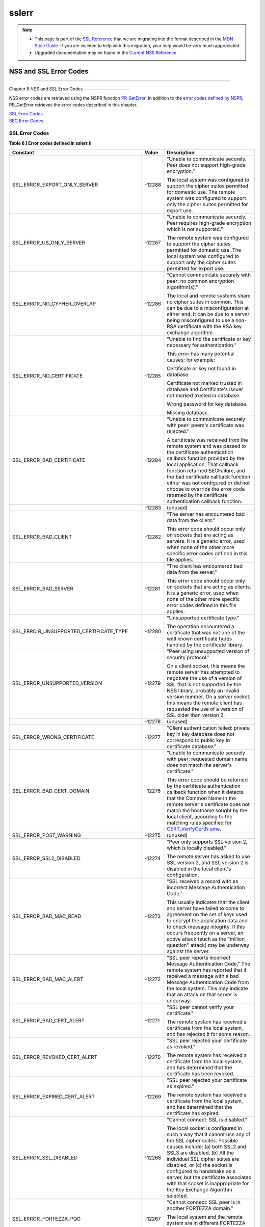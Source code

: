.. _Mozilla_Projects_NSS_SSL_functions_sslerr:

======
sslerr
======
.. note::

   -  This page is part of the `SSL Reference </en-US/docs/NSS/SSL_functions/OLD_SSL_Reference>`__
      that we are migrating into the format described in the `MDN Style
      Guide </en-US/docs/Project:MDC_style_guide>`__. If you are inclined to help with this
      migration, your help would be very much appreciated.

   -  Upgraded documentation may be found in the `Current NSS Reference </NSS_reference>`__

.. _NSS_and_SSL_Error_Codes:

NSS and SSL Error Codes
=======================

--------------

.. _Chapter_8_NSS_and_SSL_Error_Codes:

Chapter 8
NSS and SSL Error Codes
-----------------------

NSS error codes are retrieved using the NSPR function
`PR_GetError <../../../../../nspr/reference/html/prerr.html#PR_GetError>`__. In addition to the
`error codes defined by
NSPR <https://dxr.mozilla.org/mozilla-central/source/nsprpub/pr/include/prerr.h>`__, PR_GetError
retrieves the error codes described in this chapter.

| `SSL Error Codes <#1040263>`__
| `SEC Error Codes <#1039257>`__

.. _SSL_Error_Codes:

SSL Error Codes
---------------

**Table 8.1 Error codes defined in sslerr.h**

+--------------------------------+--------------------------------+--------------------------------+
| **Constant**                   | **Value**                      | **Description**                |
+--------------------------------+--------------------------------+--------------------------------+
| SSL_ERROR_EXPORT_ONLY_SERVER   | -12288                         | "Unable to communicate         |
|                                |                                | securely. Peer does not        |
|                                |                                | support high-grade             |
|                                |                                | encryption."                   |
|                                |                                |                                |
|                                |                                | The local system was           |
|                                |                                | configured to support the      |
|                                |                                | cipher suites permitted for    |
|                                |                                | domestic use. The remote       |
|                                |                                | system was configured to       |
|                                |                                | support only the cipher suites |
|                                |                                | permitted for export use.      |
+--------------------------------+--------------------------------+--------------------------------+
| SSL_ERROR_US_ONLY_SERVER       | -12287                         | "Unable to communicate         |
|                                |                                | securely. Peer requires        |
|                                |                                | high-grade encryption which is |
|                                |                                | not supported."                |
|                                |                                |                                |
|                                |                                | The remote system was          |
|                                |                                | configured to support the      |
|                                |                                | cipher suites permitted for    |
|                                |                                | domestic use. The local system |
|                                |                                | was configured to support only |
|                                |                                | the cipher suites permitted    |
|                                |                                | for export use.                |
+--------------------------------+--------------------------------+--------------------------------+
| SSL_ERROR_NO_CYPHER_OVERLAP    | -12286                         | "Cannot communicate securely   |
|                                |                                | with peer: no common           |
|                                |                                | encryption algorithm(s)."      |
|                                |                                |                                |
|                                |                                | The local and remote systems   |
|                                |                                | share no cipher suites in      |
|                                |                                | common. This can be due to a   |
|                                |                                | misconfiguration at either     |
|                                |                                | end. It can be due to a server |
|                                |                                | being misconfigured to use a   |
|                                |                                | non-RSA certificate with the   |
|                                |                                | RSA key exchange algorithm.    |
+--------------------------------+--------------------------------+--------------------------------+
| SSL_ERROR_NO_CERTIFICATE       | -12285                         | "Unable to find the            |
|                                |                                | certificate or key necessary   |
|                                |                                | for authentication."           |
|                                |                                |                                |
|                                |                                | This error has many potential  |
|                                |                                | causes; for example:           |
|                                |                                |                                |
|                                |                                | Certificate or key not found   |
|                                |                                | in database.                   |
|                                |                                |                                |
|                                |                                | Certificate not marked trusted |
|                                |                                | in database and Certificate's  |
|                                |                                | issuer not marked trusted in   |
|                                |                                | database.                      |
|                                |                                |                                |
|                                |                                | Wrong password for key         |
|                                |                                | database.                      |
|                                |                                |                                |
|                                |                                | Missing database.              |
+--------------------------------+--------------------------------+--------------------------------+
| SSL_ERROR_BAD_CERTIFICATE      | -12284                         | "Unable to communicate         |
|                                |                                | securely with peer: peers's    |
|                                |                                | certificate was rejected."     |
|                                |                                |                                |
|                                |                                | A certificate was received     |
|                                |                                | from the remote system and was |
|                                |                                | passed to the certificate      |
|                                |                                | authentication callback        |
|                                |                                | function provided by the local |
|                                |                                | application. That callback     |
|                                |                                | function returned SECFailure,  |
|                                |                                | and the bad certificate        |
|                                |                                | callback function either was   |
|                                |                                | not configured or did not      |
|                                |                                | choose to override the error   |
|                                |                                | code returned by the           |
|                                |                                | certificate authentication     |
|                                |                                | callback function.             |
+--------------------------------+--------------------------------+--------------------------------+
|                                | -12283                         | (unused)                       |
+--------------------------------+--------------------------------+--------------------------------+
| SSL_ERROR_BAD_CLIENT           | -12282                         | "The server has encountered    |
|                                |                                | bad data from the client."     |
|                                |                                |                                |
|                                |                                | This error code should occur   |
|                                |                                | only on sockets that are       |
|                                |                                | acting as servers. It is a     |
|                                |                                | generic error, used when none  |
|                                |                                | of the other more specific     |
|                                |                                | error codes defined in this    |
|                                |                                | file applies.                  |
+--------------------------------+--------------------------------+--------------------------------+
| SSL_ERROR_BAD_SERVER           | -12281                         | "The client has encountered    |
|                                |                                | bad data from the server."     |
|                                |                                |                                |
|                                |                                | This error code should occur   |
|                                |                                | only on sockets that are       |
|                                |                                | acting as clients. It is a     |
|                                |                                | generic error, used when none  |
|                                |                                | of the other more specific     |
|                                |                                | error codes defined in this    |
|                                |                                | file applies.                  |
+--------------------------------+--------------------------------+--------------------------------+
| SSL_ERRO                       | -12280                         | "Unsupported certificate       |
| R_UNSUPPORTED_CERTIFICATE_TYPE |                                | type."                         |
|                                |                                |                                |
|                                |                                | The operation encountered a    |
|                                |                                | certificate that was not one   |
|                                |                                | of the well known certificate  |
|                                |                                | types handled by the           |
|                                |                                | certificate library.           |
+--------------------------------+--------------------------------+--------------------------------+
| SSL_ERROR_UNSUPPORTED_VERSION  | -12279                         | "Peer using unsupported        |
|                                |                                | version of security protocol." |
|                                |                                |                                |
|                                |                                | On a client socket, this means |
|                                |                                | the remote server has          |
|                                |                                | attempted to negotiate the use |
|                                |                                | of a version of SSL that is    |
|                                |                                | not supported by the NSS       |
|                                |                                | library, probably an invalid   |
|                                |                                | version number. On a server    |
|                                |                                | socket, this means the remote  |
|                                |                                | client has requested the use   |
|                                |                                | of a version of SSL older than |
|                                |                                | version 2.                     |
+--------------------------------+--------------------------------+--------------------------------+
|                                | -12278                         | (unused)                       |
+--------------------------------+--------------------------------+--------------------------------+
| SSL_ERROR_WRONG_CERTIFICATE    | -12277                         | "Client authentication failed: |
|                                |                                | private key in key database    |
|                                |                                | does not correspond to public  |
|                                |                                | key in certificate database."  |
+--------------------------------+--------------------------------+--------------------------------+
| SSL_ERROR_BAD_CERT_DOMAIN      | -12276                         | "Unable to communicate         |
|                                |                                | securely with peer: requested  |
|                                |                                | domain name does not match the |
|                                |                                | server's certificate."         |
|                                |                                |                                |
|                                |                                | This error code should be      |
|                                |                                | returned by the certificate    |
|                                |                                | authentication callback        |
|                                |                                | function when it detects that  |
|                                |                                | the Common Name in the remote  |
|                                |                                | server's certificate does not  |
|                                |                                | match the hostname sought by   |
|                                |                                | the local client, according to |
|                                |                                | the matching rules specified   |
|                                |                                | for                            |
|                                |                                | `CERT_VerifyCertN              |
|                                |                                | ame <sslcrt.html#1050342>`__.  |
+--------------------------------+--------------------------------+--------------------------------+
| SSL_ERROR_POST_WARNING         | -12275                         | (unused)                       |
+--------------------------------+--------------------------------+--------------------------------+
| SSL_ERROR_SSL2_DISABLED        | -12274                         | "Peer only supports SSL        |
|                                |                                | version 2, which is locally    |
|                                |                                | disabled."                     |
|                                |                                |                                |
|                                |                                | The remote server has asked to |
|                                |                                | use SSL version 2, and SSL     |
|                                |                                | version 2 is disabled in the   |
|                                |                                | local client's configuration.  |
+--------------------------------+--------------------------------+--------------------------------+
| SSL_ERROR_BAD_MAC_READ         | -12273                         | "SSL received a record with an |
|                                |                                | incorrect Message              |
|                                |                                | Authentication Code."          |
|                                |                                |                                |
|                                |                                | This usually indicates that    |
|                                |                                | the client and server have     |
|                                |                                | failed to come to agreement on |
|                                |                                | the set of keys used to        |
|                                |                                | encrypt the application data   |
|                                |                                | and to check message           |
|                                |                                | integrity. If this occurs      |
|                                |                                | frequently on a server, an     |
|                                |                                | active attack (such as the     |
|                                |                                | "million question" attack) may |
|                                |                                | be underway against the        |
|                                |                                | server.                        |
+--------------------------------+--------------------------------+--------------------------------+
| SSL_ERROR_BAD_MAC_ALERT        | -12272                         | "SSL peer reports incorrect    |
|                                |                                | Message Authentication Code."  |
|                                |                                | The remote system has reported |
|                                |                                | that it received a message     |
|                                |                                | with a bad Message             |
|                                |                                | Authentication Code from the   |
|                                |                                | local system. This may         |
|                                |                                | indicate that an attack on     |
|                                |                                | that server is underway.       |
+--------------------------------+--------------------------------+--------------------------------+
| SSL_ERROR_BAD_CERT_ALERT       | -12271                         | "SSL peer cannot verify your   |
|                                |                                | certificate."                  |
|                                |                                |                                |
|                                |                                | The remote system has received |
|                                |                                | a certificate from the local   |
|                                |                                | system, and has rejected it    |
|                                |                                | for some reason.               |
+--------------------------------+--------------------------------+--------------------------------+
| SSL_ERROR_REVOKED_CERT_ALERT   | -12270                         | "SSL peer rejected your        |
|                                |                                | certificate as revoked."       |
|                                |                                |                                |
|                                |                                | The remote system has received |
|                                |                                | a certificate from the local   |
|                                |                                | system, and has determined     |
|                                |                                | that the certificate has been  |
|                                |                                | revoked.                       |
+--------------------------------+--------------------------------+--------------------------------+
| SSL_ERROR_EXPIRED_CERT_ALERT   | -12269                         | "SSL peer rejected your        |
|                                |                                | certificate as expired."       |
|                                |                                |                                |
|                                |                                | The remote system has received |
|                                |                                | a certificate from the local   |
|                                |                                | system, and has determined     |
|                                |                                | that the certificate has       |
|                                |                                | expired.                       |
+--------------------------------+--------------------------------+--------------------------------+
| SSL_ERROR_SSL_DISABLED         | -12268                         | "Cannot connect: SSL is        |
|                                |                                | disabled."                     |
|                                |                                |                                |
|                                |                                | The local socket is configured |
|                                |                                | in such a way that it cannot   |
|                                |                                | use any of the SSL cipher      |
|                                |                                | suites. Possible causes        |
|                                |                                | include: (a) both SSL2 and     |
|                                |                                | SSL3 are disabled, (b) All the |
|                                |                                | individual SSL cipher suites   |
|                                |                                | are disabled, or (c) the       |
|                                |                                | socket is configured to        |
|                                |                                | handshake as a server, but the |
|                                |                                | certificate associated with    |
|                                |                                | that socket is inappropriate   |
|                                |                                | for the Key Exchange Algorithm |
|                                |                                | selected.                      |
+--------------------------------+--------------------------------+--------------------------------+
| SSL_ERROR_FORTEZZA_PQG         | -12267                         | "Cannot connect: SSL peer is   |
|                                |                                | in another FORTEZZA domain."   |
|                                |                                |                                |
|                                |                                | The local system and the       |
|                                |                                | remote system are in different |
|                                |                                | FORTEZZA domains. They must be |
|                                |                                | in the same domain to          |
|                                |                                | communicate.                   |
+--------------------------------+--------------------------------+--------------------------------+
| SSL_ERROR_UNKNOWN_CIPHER_SUITE | -12266                         | "An unknown SSL cipher suite   |
|                                |                                | has been requested."           |
|                                |                                |                                |
|                                |                                | The application has attempted  |
|                                |                                | to configure SSL to use an     |
|                                |                                | unknown cipher suite.          |
+--------------------------------+--------------------------------+--------------------------------+
| SSL_ERROR_NO_CIPHERS_SUPPORTED | -12265                         | "No cipher suites are present  |
|                                |                                | and enabled in this program."  |
|                                |                                |                                |
|                                |                                | Possible causes: (a) all       |
|                                |                                | cipher suites have been        |
|                                |                                | configured to be disabled, (b) |
|                                |                                | the only cipher suites that    |
|                                |                                | are configured to be enabled   |
|                                |                                | are those that are disallowed  |
|                                |                                | by cipher export policy, (c)   |
|                                |                                | the socket is configured to    |
|                                |                                | handshake as a server, but the |
|                                |                                | certificate associated with    |
|                                |                                | that socket is inappropriate   |
|                                |                                | for the Key Exchange Algorithm |
|                                |                                | selected.                      |
+--------------------------------+--------------------------------+--------------------------------+
| SSL_ERROR_BAD_BLOCK_PADDING    | -12264                         | "SSL received a record with    |
|                                |                                | bad block padding."            |
|                                |                                |                                |
|                                |                                | SSL was using a Block cipher,  |
|                                |                                | and the last block in an SSL   |
|                                |                                | record had incorrect padding   |
|                                |                                | information in it. This        |
|                                |                                | usually indicates that the     |
|                                |                                | client and server have failed  |
|                                |                                | to come to agreement on the    |
|                                |                                | set of keys used to encrypt    |
|                                |                                | the application data and to    |
|                                |                                | check message integrity. If    |
|                                |                                | this occurs frequently on a    |
|                                |                                | server, an active attack (such |
|                                |                                | as the "million question"      |
|                                |                                | attack) may be underway        |
|                                |                                | against the server.            |
+--------------------------------+--------------------------------+--------------------------------+
| SSL_ERROR_RX_RECORD_TOO_LONG   | -12263                         | "SSL received a record that    |
|                                |                                | exceeded the maximum           |
|                                |                                | permissible length."           |
|                                |                                |                                |
|                                |                                | This generally indicates that  |
|                                |                                | the remote peer system has a   |
|                                |                                | flawed implementation of SSL,  |
|                                |                                | and is violating the SSL       |
|                                |                                | specification.                 |
+--------------------------------+--------------------------------+--------------------------------+
| SSL_ERROR_TX_RECORD_TOO_LONG   | -12262                         | "SSL attempted to send a       |
|                                |                                | record that exceeded the       |
|                                |                                | maximum permissible length."   |
|                                |                                |                                |
|                                |                                | This error should never occur. |
|                                |                                | If it does, it indicates a     |
|                                |                                | flaw in the NSS SSL library.   |
+--------------------------------+--------------------------------+--------------------------------+
| SSL_ERROR_CLOSE_NOTIFY_ALERT   | -12230                         | "SSL peer has closed this      |
|                                |                                | connection."                   |
|                                |                                |                                |
|                                |                                | The local socket received an   |
|                                |                                | SSL3 alert record from the     |
|                                |                                | remote peer, reporting that    |
|                                |                                | the remote peer has chosen to  |
|                                |                                | end the connection. The        |
|                                |                                | receipt of this alert is an    |
|                                |                                | error only if it occurs while  |
|                                |                                | a handshake is in progress.    |
+--------------------------------+--------------------------------+--------------------------------+
| SSL_ERR                        | -12210                         | "SSL Server attempted to use   |
| OR_PUB_KEY_SIZE_LIMIT_EXCEEDED |                                | domestic-grade public key with |
|                                |                                | export cipher suite."          |
|                                |                                |                                |
|                                |                                | On a client socket, this error |
|                                |                                | reports that the remote server |
|                                |                                | has failed to perform an "SSL  |
|                                |                                | Step down" for an export       |
|                                |                                | cipher. It has sent a          |
|                                |                                | certificate bearing a          |
|                                |                                | domestic-grade public key, but |
|                                |                                | has not sent a                 |
|                                |                                | ServerKeyExchange message      |
|                                |                                | containing an export-grade     |
|                                |                                | public key for the key         |
|                                |                                | exchange algorithm. Such a     |
|                                |                                | connection cannot be permitted |
|                                |                                | without violating U.S. export  |
|                                |                                | policies. On a server socket,  |
|                                |                                | this indicates a failure of    |
|                                |                                | the local library.             |
+--------------------------------+--------------------------------+--------------------------------+
| S                              | -12206                         | "Server has no key for the     |
| SL_ERROR_NO_SERVER_KEY_FOR_ALG |                                | attempted key exchange         |
|                                |                                | algorithm."                    |
|                                |                                |                                |
|                                |                                | An SSL client has requested an |
|                                |                                | SSL cipher suite that uses a   |
|                                |                                | Key Exchange Algorithm for     |
|                                |                                | which the local server has no  |
|                                |                                | appropriate public key. This   |
|                                |                                | indicates a configuration      |
|                                |                                | error on the local server.     |
+--------------------------------+--------------------------------+--------------------------------+
| SSL                            | -12205                         | "PKCS #11 token was inserted   |
| _ERROR_TOKEN_INSERTION_REMOVAL |                                | or removed while operation was |
|                                |                                | in progress."                  |
|                                |                                |                                |
|                                |                                | A cryptographic operation      |
|                                |                                | required to complete the       |
|                                |                                | handshake failed because the   |
|                                |                                | token that was performing it   |
|                                |                                | was removed while the          |
|                                |                                | handshake was underway.        |
|                                |                                | Another token may also have    |
|                                |                                | been inserted into the same    |
|                                |                                | slot.                          |
+--------------------------------+--------------------------------+--------------------------------+
| SSL_ERROR_TOKEN_SLOT_NOT_FOUND | -12204                         | "No PKCS#11 token could be     |
|                                |                                | found to do a required         |
|                                |                                | operation."                    |
|                                |                                |                                |
|                                |                                | A cryptographic operation      |
|                                |                                | required a PKCS#11 token with  |
|                                |                                | specific abilities, and no     |
|                                |                                | token could be found in any    |
|                                |                                | slot, including the "soft      |
|                                |                                | token" in the internal virtual |
|                                |                                | slot, that could do the job.   |
|                                |                                | May indicate a server          |
|                                |                                | configuration error, such as   |
|                                |                                | having a certificate that is   |
|                                |                                | inappropriate for the Key      |
|                                |                                | Exchange Algorithm selected.   |
+--------------------------------+--------------------------------+--------------------------------+
| SS                             | -12203                         | "Cannot communicate securely   |
| L_ERROR_NO_COMPRESSION_OVERLAP |                                | with peer: no common           |
|                                |                                | compression algorithm(s)."     |
+--------------------------------+--------------------------------+--------------------------------+
| SSL                            | -12202                         | "Cannot initiate another SSL   |
| _ERROR_HANDSHAKE_NOT_COMPLETED |                                | handshake until current        |
|                                |                                | handshake is complete."        |
+--------------------------------+--------------------------------+--------------------------------+
| SSL_                           | -12201                         | "Received incorrect handshakes |
| ERROR_BAD_HANDSHAKE_HASH_VALUE |                                | hash values from peer."        |
+--------------------------------+--------------------------------+--------------------------------+
| SSL_ERROR_CERT_KEA_MISMATCH    | -12200                         | "The certificate provided      |
|                                |                                | cannot be used with the        |
|                                |                                | selected key exchange          |
|                                |                                | algorithm."                    |
+--------------------------------+--------------------------------+--------------------------------+
| SSL_                           | -12199                         | "No certificate authority is   |
| ERROR_NO_TRUSTED_SSL_CLIENT_CA |                                | trusted for SSL client         |
|                                |                                | authentication."               |
+--------------------------------+--------------------------------+--------------------------------+
| SSL_ERROR_SESSION_NOT_FOUND    | -12198                         | "Client's SSL session ID not   |
|                                |                                | found in server's session      |
|                                |                                | cache."                        |
+--------------------------------+--------------------------------+--------------------------------+
| SSL_ERR                        | -12185                         | "SSL server cache not          |
| OR_SERVER_CACHE_NOT_CONFIGURED |                                | configured and not disabled    |
|                                |                                | for this socket."              |
+--------------------------------+--------------------------------+--------------------------------+
| SSL_E                          | -12176                         | "Renegotiation is not allowed  |
| RROR_RENEGOTIATION_NOT_ALLOWED |                                | on this SSL socket."           |
+--------------------------------+--------------------------------+--------------------------------+
| **Received a malformed (too    |                                |                                |
| long or short or invalid       |                                |                                |
| content) SSL handshake: **     |                                |                                |
|                                |                                |                                |
| All the error codes in the     |                                |                                |
| following block indicate that  |                                |                                |
| the local socket received an   |                                |                                |
| improperly formatted SSL3      |                                |                                |
| handshake message from the     |                                |                                |
| remote peer. This probably     |                                |                                |
| indicates a flaw in the remote |                                |                                |
| peer's implementation.         |                                |                                |
+--------------------------------+--------------------------------+--------------------------------+
| SSL_ER                         | -12261                         | "SSL received a malformed      |
| ROR_RX_MALFORMED_HELLO_REQUEST |                                | Hello Request handshake        |
|                                |                                | message."                      |
+--------------------------------+--------------------------------+--------------------------------+
| SSL_E                          | -12260                         | "SSL received a malformed      |
| RROR_RX_MALFORMED_CLIENT_HELLO |                                | Client Hello handshake         |
|                                |                                | message."                      |
+--------------------------------+--------------------------------+--------------------------------+
| SSL_E                          | -12259                         | "SSL received a malformed      |
| RROR_RX_MALFORMED_SERVER_HELLO |                                | Server Hello handshake         |
|                                |                                | message."                      |
+--------------------------------+--------------------------------+--------------------------------+
| SSL_                           | -12258                         | "SSL received a malformed      |
| ERROR_RX_MALFORMED_CERTIFICATE |                                | Certificate handshake          |
|                                |                                | message."                      |
+--------------------------------+--------------------------------+--------------------------------+
| SSL_ERROR                      | -12257                         | "SSL received a malformed      |
| _RX_MALFORMED_SERVER_KEY_EXCH  |                                | Server Key Exchange handshake  |
|                                |                                | message."                      |
+--------------------------------+--------------------------------+--------------------------------+
| SSL_E                          | -12256                         | "SSL received a malformed      |
| RROR_RX_MALFORMED_CERT_REQUEST |                                | Certificate Request handshake  |
|                                |                                | message."                      |
+--------------------------------+--------------------------------+--------------------------------+
| SSL                            | -12255                         | "SSL received a malformed      |
| _ERROR_RX_MALFORMED_HELLO_DONE |                                | Server Hello Done handshake    |
|                                |                                | message."                      |
+--------------------------------+--------------------------------+--------------------------------+
| SSL_                           | -12254                         | "SSL received a malformed      |
| ERROR_RX_MALFORMED_CERT_VERIFY |                                | Certificate Verify handshake   |
|                                |                                | message."                      |
+--------------------------------+--------------------------------+--------------------------------+
| SSL_ERROR                      | -12253                         | "SSL received a malformed      |
| _RX_MALFORMED_CLIENT_KEY_EXCH  |                                | Client Key Exchange handshake  |
|                                |                                | message."                      |
+--------------------------------+--------------------------------+--------------------------------+
| S                              | -12252                         | "SSL received a malformed      |
| SL_ERROR_RX_MALFORMED_FINISHED |                                | Finished handshake message."   |
+--------------------------------+--------------------------------+--------------------------------+
| SSL_ERROR_R                    | -12178                         | "SSL received a malformed New  |
| X_MALFORMED_NEW_SESSION_TICKET |                                | Session Ticket handshake       |
|                                |                                | message."                      |
+--------------------------------+--------------------------------+--------------------------------+
| **Received a malformed (too    |                                |                                |
| long or short) SSL record:**   |                                |                                |
|                                |                                |                                |
| All the error codes in the     |                                |                                |
| following block indicate that  |                                |                                |
| the local socket received an   |                                |                                |
| improperly formatted SSL3      |                                |                                |
| record from the remote peer.   |                                |                                |
| This probably indicates a flaw |                                |                                |
| in the remote peer's           |                                |                                |
| implementation.                |                                |                                |
+--------------------------------+--------------------------------+--------------------------------+
| SSL_ER                         | -12251                         | "SSL received a malformed      |
| ROR_RX_MALFORMED_CHANGE_CIPHER |                                | Change Cipher Spec record."    |
+--------------------------------+--------------------------------+--------------------------------+
| SSL_ERROR_RX_MALFORMED_ALERT   | -12250                         | "SSL received a malformed      |
|                                |                                | Alert record."                 |
+--------------------------------+--------------------------------+--------------------------------+
| SS                             | -12249                         | "SSL received a malformed      |
| L_ERROR_RX_MALFORMED_HANDSHAKE |                                | Handshake record."             |
+--------------------------------+--------------------------------+--------------------------------+
| SSL_ERROR_                     | -12248                         | "SSL received a malformed      |
| RX_MALFORMED_APPLICATION_DATA  |                                | Application Data record."      |
+--------------------------------+--------------------------------+--------------------------------+
| **Received an SSL handshake    |                                |                                |
| that was inappropriate for the |                                |                                |
| current state:**               |                                |                                |
|                                |                                |                                |
| All the error codes in the     |                                |                                |
| following block indicate that  |                                |                                |
| the local socket received an   |                                |                                |
| SSL3 handshake message from    |                                |                                |
| the remote peer at a time when |                                |                                |
| it was inappropriate for the   |                                |                                |
| peer to have sent this         |                                |                                |
| message. For example, a server |                                |                                |
| received a message from        |                                |                                |
| another server. This probably  |                                |                                |
| indicates a flaw in the remote |                                |                                |
| peer's implementation.         |                                |                                |
+--------------------------------+--------------------------------+--------------------------------+
| SSL_ERR                        | -12247                         | "SSL received an unexpected    |
| OR_RX_UNEXPECTED_HELLO_REQUEST |                                | Hello Request handshake        |
|                                |                                | message."                      |
+--------------------------------+--------------------------------+--------------------------------+
| SSL_ER                         | -12246                         | "SSL received an unexpected    |
| ROR_RX_UNEXPECTED_CLIENT_HELLO |                                | Client Hello handshake         |
|                                |                                | message."                      |
+--------------------------------+--------------------------------+--------------------------------+
| SSL_ER                         | -12245                         | "SSL received an unexpected    |
| ROR_RX_UNEXPECTED_SERVER_HELLO |                                | Server Hello handshake         |
|                                |                                | message."                      |
+--------------------------------+--------------------------------+--------------------------------+
| SSL_E                          | -12244                         | "SSL received an unexpected    |
| RROR_RX_UNEXPECTED_CERTIFICATE |                                | Certificate handshake          |
|                                |                                | message."                      |
+--------------------------------+--------------------------------+--------------------------------+
| SSL_ERROR_                     | -12243                         | "SSL received an unexpected    |
| RX_UNEXPECTED_SERVER_KEY_EXCH  |                                | Server Key Exchange handshake  |
|                                |                                | message."                      |
+--------------------------------+--------------------------------+--------------------------------+
| SSL_ER                         | -12242                         | "SSL received an unexpected    |
| ROR_RX_UNEXPECTED_CERT_REQUEST |                                | Certificate Request handshake  |
|                                |                                | message."                      |
+--------------------------------+--------------------------------+--------------------------------+
| SSL_                           | -12241                         | "SSL received an unexpected    |
| ERROR_RX_UNEXPECTED_HELLO_DONE |                                | Server Hello Done handshake    |
|                                |                                | message."                      |
+--------------------------------+--------------------------------+--------------------------------+
| SSL_E                          | -12240                         | "SSL received an unexpected    |
| RROR_RX_UNEXPECTED_CERT_VERIFY |                                | Certificate Verify handshake   |
|                                |                                | message."                      |
+--------------------------------+--------------------------------+--------------------------------+
| SSL_ERROR_                     | -12239                         | "SSL received an unexpected    |
| RX_UNEXPECTED_CLIENT_KEY_EXCH  |                                | Client Key Exchange handshake  |
|                                |                                | message."                      |
+--------------------------------+--------------------------------+--------------------------------+
| SS                             | -12238                         | "SSL received an unexpected    |
| L_ERROR_RX_UNEXPECTED_FINISHED |                                | Finished handshake message."   |
+--------------------------------+--------------------------------+--------------------------------+
| SSL_ERROR_RX                   | -12179                         | "SSL received an unexpected    |
| _UNEXPECTED_NEW_SESSION_TICKET |                                | New Session Ticket handshake   |
|                                |                                | message."                      |
+--------------------------------+--------------------------------+--------------------------------+
| **Received an SSL record that  |                                |                                |
| was inappropriate for the      |                                |                                |
| current state:**               |                                |                                |
|                                |                                |                                |
| All the error codes in the     |                                |                                |
| following block indicate that  |                                |                                |
| the local socket received an   |                                |                                |
| SSL3 record from the remote    |                                |                                |
| peer at a time when it was     |                                |                                |
| inappropriate for the peer to  |                                |                                |
| have sent this message. This   |                                |                                |
| probably indicates a flaw in   |                                |                                |
| the remote peer's              |                                |                                |
| implementation.                |                                |                                |
+--------------------------------+--------------------------------+--------------------------------+
| SSL_ERR                        | -12237                         | "SSL received an unexpected    |
| OR_RX_UNEXPECTED_CHANGE_CIPHER |                                | Change Cipher Spec record."    |
+--------------------------------+--------------------------------+--------------------------------+
| SSL_ERROR_RX_UNEXPECTED_ALERT  | -12236                         | "SSL received an unexpected    |
|                                |                                | Alert record."                 |
+--------------------------------+--------------------------------+--------------------------------+
| SSL                            | -12235                         | "SSL received an unexpected    |
| _ERROR_RX_UNEXPECTED_HANDSHAKE |                                | Handshake record."             |
+--------------------------------+--------------------------------+--------------------------------+
| SSL_ERROR_                     | -12234                         | "SSL received an unexpected    |
| RX_UNEXPECTED_APPLICATION_DATA |                                | Application Data record."      |
+--------------------------------+--------------------------------+--------------------------------+
| **Received record/message with |                                |                                |
| unknown discriminant:**        |                                |                                |
|                                |                                |                                |
| All the error codes in the     |                                |                                |
| following block indicate that  |                                |                                |
| the local socket received an   |                                |                                |
| SSL3 record or handshake       |                                |                                |
| message from the remote peer   |                                |                                |
| that it was unable to          |                                |                                |
| interpret because the byte     |                                |                                |
| that identifies the type of    |                                |                                |
| record or message contained an |                                |                                |
| unrecognized value. This       |                                |                                |
| probably indicates a flaw in   |                                |                                |
| the remote peer's              |                                |                                |
| implementation.                |                                |                                |
+--------------------------------+--------------------------------+--------------------------------+
| SS                             | -12233                         | "SSL received a record with an |
| L_ERROR_RX_UNKNOWN_RECORD_TYPE |                                | unknown content type."         |
+--------------------------------+--------------------------------+--------------------------------+
| SSL_ERROR_RX_UNKNOWN_HANDSHAKE | -12232                         | "SSL received a handshake      |
|                                |                                | message with an unknown        |
|                                |                                | message type."                 |
+--------------------------------+--------------------------------+--------------------------------+
| SSL_ERROR_RX_UNKNOWN_ALERT     | -12231                         | "SSL received an alert record  |
|                                |                                | with an unknown alert          |
|                                |                                | description."                  |
+--------------------------------+--------------------------------+--------------------------------+
| **Received an alert report:**  |                                |                                |
|                                |                                |                                |
| | All the error codes in the   |                                |                                |
|   following block indicate     |                                |                                |
|   that the local socket        |                                |                                |
|   received an SSL3 or TLS      |                                |                                |
|   alert record from the remote |                                |                                |
|   peer, reporting some issue   |                                |                                |
|   that it had with an SSL      |                                |                                |
|   record or handshake message  |                                |                                |
|   it received. (Some \_Alert   |                                |                                |
|   codes are listed in other    |                                |                                |
|   blocks.)                     |                                |                                |
| |                              |                                |                                |
+--------------------------------+--------------------------------+--------------------------------+
| SSL_ER                         | -12229                         | "SSL peer was not expecting a  |
| ROR_HANDSHAKE_UNEXPECTED_ALERT |                                | handshake message it           |
|                                |                                | received."                     |
+--------------------------------+--------------------------------+--------------------------------+
| SSL_ERR                        | -12228                         | "SSL peer was unable to        |
| OR_DECOMPRESSION_FAILURE_ALERT |                                | successfully decompress an SSL |
|                                |                                | record it received."           |
+--------------------------------+--------------------------------+--------------------------------+
| SSL                            | -12227                         | "SSL peer was unable to        |
| _ERROR_HANDSHAKE_FAILURE_ALERT |                                | negotiate an acceptable set of |
|                                |                                | security parameters."          |
+--------------------------------+--------------------------------+--------------------------------+
| SSL                            | -12226                         | "SSL peer rejected a handshake |
| _ERROR_ILLEGAL_PARAMETER_ALERT |                                | message for unacceptable       |
|                                |                                | content."                      |
+--------------------------------+--------------------------------+--------------------------------+
| SS                             | -12225                         | "SSL peer does not support     |
| L_ERROR_UNSUPPORTED_CERT_ALERT |                                | certificates of the type it    |
|                                |                                | received."                     |
+--------------------------------+--------------------------------+--------------------------------+
| SSL_E                          | -12224                         | "SSL peer had some unspecified |
| RROR_CERTIFICATE_UNKNOWN_ALERT |                                | issue with the certificate it  |
|                                |                                | received."                     |
+--------------------------------+--------------------------------+--------------------------------+
| SSL                            | -12197                         | "Peer was unable to decrypt an |
| _ERROR_DECRYPTION_FAILED_ALERT |                                | SSL record it received."       |
+--------------------------------+--------------------------------+--------------------------------+
| S                              | -12196                         | "Peer received an SSL record   |
| SL_ERROR_RECORD_OVERFLOW_ALERT |                                | that was longer than is        |
|                                |                                | permitted."                    |
+--------------------------------+--------------------------------+--------------------------------+
| SSL_ERROR_UNKNOWN_CA_ALERT     | -12195                         | "Peer does not recognize and   |
|                                |                                | trust the CA that issued your  |
|                                |                                | certificate."                  |
+--------------------------------+--------------------------------+--------------------------------+
| SSL_ERROR_ACCESS_DENIED_ALERT  | -12194                         | "Peer received a valid         |
|                                |                                | certificate, but access was    |
|                                |                                | denied."                       |
+--------------------------------+--------------------------------+--------------------------------+
| SSL_ERROR_DECODE_ERROR_ALERT   | -12193                         | "Peer could not decode an SSL  |
|                                |                                | handshake message."            |
+--------------------------------+--------------------------------+--------------------------------+
| SSL_ERROR_DECRYPT_ERROR_ALERT  | -12192                         | "Peer reports failure of       |
|                                |                                | signature verification or key  |
|                                |                                | exchange."                     |
+--------------------------------+--------------------------------+--------------------------------+
| SSL_                           | -12191                         | "Peer reports negotiation not  |
| ERROR_EXPORT_RESTRICTION_ALERT |                                | in compliance with export      |
|                                |                                | regulations."                  |
+--------------------------------+--------------------------------+--------------------------------+
| SS                             | -12190                         | "Peer reports incompatible or  |
| L_ERROR_PROTOCOL_VERSION_ALERT |                                | unsupported protocol version." |
+--------------------------------+--------------------------------+--------------------------------+
| SSL_ERR                        | -12189                         | "Server requires ciphers more  |
| OR_INSUFFICIENT_SECURITY_ALERT |                                | secure than those supported by |
|                                |                                | client."                       |
+--------------------------------+--------------------------------+--------------------------------+
| SSL_ERROR_INTERNAL_ERROR_ALERT | -12188                         | "Peer reports it experienced   |
|                                |                                | an internal error."            |
+--------------------------------+--------------------------------+--------------------------------+
| SSL_ERROR_USER_CANCELED_ALERT  | -12187                         | "Peer user canceled            |
|                                |                                | handshake."                    |
+--------------------------------+--------------------------------+--------------------------------+
| SS                             | -12186                         | "Peer does not permit          |
| L_ERROR_NO_RENEGOTIATION_ALERT |                                | renegotiation of SSL security  |
|                                |                                | parameters."                   |
+--------------------------------+--------------------------------+--------------------------------+
| SSL_ERR                        | -12184                         | "SSL peer does not support     |
| OR_UNSUPPORTED_EXTENSION_ALERT |                                | requested TLS hello            |
|                                |                                | extension."                    |
+--------------------------------+--------------------------------+--------------------------------+
| SSL_ERROR_                     | -12183                         | "SSL peer could not obtain     |
| CERTIFICATE_UNOBTAINABLE_ALERT |                                | your certificate from the      |
|                                |                                | supplied URL."                 |
+--------------------------------+--------------------------------+--------------------------------+
| SSL                            | -12182                         | "SSL peer has no certificate   |
| _ERROR_UNRECOGNIZED_NAME_ALERT |                                | for the requested DNS name."   |
+--------------------------------+--------------------------------+--------------------------------+
| SSL_ERROR_                     | -12181                         | "SSL peer was unable to get an |
| BAD_CERT_STATUS_RESPONSE_ALERT |                                | OCSP response for its          |
|                                |                                | certificate."                  |
+--------------------------------+--------------------------------+--------------------------------+
| SSL_E                          | -12180                         | "SSL peer reported bad         |
| RROR_BAD_CERT_HASH_VALUE_ALERT |                                | certificate hash value."       |
+--------------------------------+--------------------------------+--------------------------------+
| **Unspecified errors that      |                                |                                |
| occurred while attempting some |                                |                                |
| operation:**                   |                                |                                |
|                                |                                |                                |
| All the error codes in the     |                                |                                |
| following block describe the   |                                |                                |
| operation that was being       |                                |                                |
| attempted at the time of the   |                                |                                |
| unspecified failure. These     |                                |                                |
| failures may be caused by the  |                                |                                |
| system running out of memory,  |                                |                                |
| or errors returned by PKCS#11  |                                |                                |
| routines that did not provide  |                                |                                |
| meaningful error codes of      |                                |                                |
| their own. These should rarely |                                |                                |
| be seen. (Certain of these     |                                |                                |
| error codes have more specific |                                |                                |
| meanings, as described.)       |                                |                                |
+--------------------------------+--------------------------------+--------------------------------+
| SSL                            | -12223                         | "SSL experienced a failure of  |
| _ERROR_GENERATE_RANDOM_FAILURE |                                | its random number generator."  |
+--------------------------------+--------------------------------+--------------------------------+
| SSL_ERROR_SIGN_HASHES_FAILURE  | -12222                         | "Unable to digitally sign data |
|                                |                                | required to verify your        |
|                                |                                | certificate."                  |
+--------------------------------+--------------------------------+--------------------------------+
| SSL_ER                         | -12221                         | "SSL was unable to extract the |
| ROR_EXTRACT_PUBLIC_KEY_FAILURE |                                | public key from the peer's     |
|                                |                                | certificate."                  |
+--------------------------------+--------------------------------+--------------------------------+
| SSL_ERR                        | -12220                         | "Unspecified failure while     |
| OR_SERVER_KEY_EXCHANGE_FAILURE |                                | processing SSL Server Key      |
|                                |                                | Exchange handshake."           |
+--------------------------------+--------------------------------+--------------------------------+
| SSL_ERR                        | -12219                         | "Unspecified failure while     |
| OR_CLIENT_KEY_EXCHANGE_FAILURE |                                | processing SSL Client Key      |
|                                |                                | Exchange handshake."           |
+--------------------------------+--------------------------------+--------------------------------+
| SSL_ERROR_ENCRYPTION_FAILURE   | -12218                         | "Bulk data encryption          |
|                                |                                | algorithm failed in selected   |
|                                |                                | cipher suite."                 |
+--------------------------------+--------------------------------+--------------------------------+
| SSL_ERROR_DECRYPTION_FAILURE   | -12217                         | "Bulk data decryption          |
|                                |                                | algorithm failed in selected   |
|                                |                                | cipher suite."                 |
+--------------------------------+--------------------------------+--------------------------------+
| SSL_ERROR_SOCKET_WRITE_FAILURE | -12216                         | "Attempt to write encrypted    |
|                                |                                | data to underlying socket      |
|                                |                                | failed."                       |
|                                |                                |                                |
|                                |                                | After the data to be sent was  |
|                                |                                | encrypted, the attempt to send |
|                                |                                | it out the socket failed.      |
|                                |                                | Likely causes include that the |
|                                |                                | peer has closed the            |
|                                |                                | connection.                    |
+--------------------------------+--------------------------------+--------------------------------+
| SSL_ERROR_MD5_DIGEST_FAILURE   | -12215                         | "MD5 digest function failed."  |
+--------------------------------+--------------------------------+--------------------------------+
| SSL_ERROR_SHA_DIGEST_FAILURE   | -12214                         | "SHA-1 digest function         |
|                                |                                | failed."                       |
+--------------------------------+--------------------------------+--------------------------------+
| SSL                            | -12213                         | "Message Authentication Code   |
| _ERROR_MAC_COMPUTATION_FAILURE |                                | computation failed."           |
+--------------------------------+--------------------------------+--------------------------------+
| SSL                            | -12212                         | "Failure to create Symmetric   |
| _ERROR_SYM_KEY_CONTEXT_FAILURE |                                | Key context."                  |
+--------------------------------+--------------------------------+--------------------------------+
| SS                             | -12211                         | "Failure to unwrap the         |
| L_ERROR_SYM_KEY_UNWRAP_FAILURE |                                | Symmetric key in Client Key    |
|                                |                                | Exchange message."             |
+--------------------------------+--------------------------------+--------------------------------+
| SSL_ERROR_IV_PARAM_FAILURE     | -12209                         | "PKCS11 code failed to         |
|                                |                                | translate an IV into a param." |
+--------------------------------+--------------------------------+--------------------------------+
| SSL_E                          | -12208                         | "Failed to initialize the      |
| RROR_INIT_CIPHER_SUITE_FAILURE |                                | selected cipher suite."        |
+--------------------------------+--------------------------------+--------------------------------+
| SSL                            | -12207                         | "Failed to generate session    |
| _ERROR_SESSION_KEY_GEN_FAILURE |                                | keys for SSL session."         |
|                                |                                |                                |
|                                |                                | On a client socket, indicates  |
|                                |                                | a failure of the PKCS11 key    |
|                                |                                | generation function. On a      |
|                                |                                | server socket, indicates a     |
|                                |                                | failure of one of the          |
|                                |                                | following: (a) to unwrap the   |
|                                |                                | pre-master secret from the     |
|                                |                                | ClientKeyExchange message, (b) |
|                                |                                | to derive the master secret    |
|                                |                                | from the premaster secret, (c) |
|                                |                                | to derive the MAC secrets,     |
|                                |                                | cryptographic keys, and        |
|                                |                                | initialization vectors from    |
|                                |                                | the master secret. If          |
|                                |                                | encountered repeatedly on a    |
|                                |                                | server socket, this can        |
|                                |                                | indicate that the server is    |
|                                |                                | actively under a "million      |
|                                |                                | question" attack.              |
+--------------------------------+--------------------------------+--------------------------------+
| S                              | -12177                         | "SSL received a compressed     |
| SL_ERROR_DECOMPRESSION_FAILURE |                                | record that could not be       |
|                                |                                | decompressed."                 |
+--------------------------------+--------------------------------+--------------------------------+

.. _SEC_Error_Codes:

SEC Error Codes
---------------

**Table 8.2 Security error codes defined in secerr.h**

+--------------------------------+--------------------------------+--------------------------------+
| **Constant**                   | **Value**                      | **Description**                |
+--------------------------------+--------------------------------+--------------------------------+
| SEC_ERROR_IO                   | -8192                          | An I/O error occurred during   |
|                                |                                | authentication; or             |
|                                |                                | an error occurred during       |
|                                |                                | crypto operation (other than   |
|                                |                                | signature verification).       |
+--------------------------------+--------------------------------+--------------------------------+
| SEC_ERROR_LIBRARY_FAILURE      | -8191                          | Security library failure.      |
+--------------------------------+--------------------------------+--------------------------------+
| SEC_ERROR_BAD_DATA             | -8190                          | Security library: received bad |
|                                |                                | data.                          |
+--------------------------------+--------------------------------+--------------------------------+
| SEC_ERROR_OUTPUT_LEN           | -8189                          | Security library: output       |
|                                |                                | length error.                  |
+--------------------------------+--------------------------------+--------------------------------+
| SEC_ERROR_INPUT_LEN            | -8188                          | Security library: input length |
|                                |                                | error.                         |
+--------------------------------+--------------------------------+--------------------------------+
| SEC_ERROR_INVALID_ARGS         | -8187                          | Security library: invalid      |
|                                |                                | arguments.                     |
+--------------------------------+--------------------------------+--------------------------------+
| SEC_ERROR_INVALID_ALGORITHM    | -8186                          | Security library: invalid      |
|                                |                                | algorithm.                     |
+--------------------------------+--------------------------------+--------------------------------+
| SEC_ERROR_INVALID_AVA          | -8185                          | Security library: invalid AVA. |
+--------------------------------+--------------------------------+--------------------------------+
| SEC_ERROR_INVALID_TIME         | -8184                          | Security library: invalid      |
|                                |                                | time.                          |
+--------------------------------+--------------------------------+--------------------------------+
| SEC_ERROR_BAD_DER              | -8183                          | Security library: improperly   |
|                                |                                | formatted DER-encoded message. |
+--------------------------------+--------------------------------+--------------------------------+
| SEC_ERROR_BAD_SIGNATURE        | -8182                          | Peer's certificate has an      |
|                                |                                | invalid signature.             |
+--------------------------------+--------------------------------+--------------------------------+
| SEC_ERROR_EXPIRED_CERTIFICATE  | -8181                          | Peer's certificate has         |
|                                |                                | expired.                       |
+--------------------------------+--------------------------------+--------------------------------+
| SEC_ERROR_REVOKED_CERTIFICATE  | -8180                          | Peer's certificate has been    |
|                                |                                | revoked.                       |
+--------------------------------+--------------------------------+--------------------------------+
| SEC_ERROR_UNKNOWN_ISSUER       | -8179                          | Peer's certificate issuer is   |
|                                |                                | not recognized.                |
+--------------------------------+--------------------------------+--------------------------------+
| SEC_ERROR_BAD_KEY              | -8178                          | Peer's public key is invalid   |
+--------------------------------+--------------------------------+--------------------------------+
| SEC_ERROR_BAD_PASSWORD         | -8177                          | The password entered is        |
|                                |                                | incorrect.                     |
+--------------------------------+--------------------------------+--------------------------------+
| SEC_ERROR_RETRY_PASSWORD       | -8176                          | New password entered           |
|                                |                                | incorrectly.                   |
+--------------------------------+--------------------------------+--------------------------------+
| SEC_ERROR_NO_NODELOCK          | -8175                          | Security library: no nodelock. |
+--------------------------------+--------------------------------+--------------------------------+
| SEC_ERROR_BAD_DATABASE         | -8174                          | Security library: bad          |
|                                |                                | database.                      |
+--------------------------------+--------------------------------+--------------------------------+
| SEC_ERROR_NO_MEMORY            | -8173                          | Security library: memory       |
|                                |                                | allocation failure.            |
+--------------------------------+--------------------------------+--------------------------------+
| SEC_ERROR_UNTRUSTED_ISSUER     | -8172                          | Peer's certificate issuer has  |
|                                |                                | been marked as not trusted by  |
|                                |                                | the user.                      |
+--------------------------------+--------------------------------+--------------------------------+
| SEC_ERROR_UNTRUSTED_CERT       | -8171                          | Peer's certificate has been    |
|                                |                                | marked as not trusted by the   |
|                                |                                | user.                          |
+--------------------------------+--------------------------------+--------------------------------+
| SEC_ERROR_DUPLICATE_CERT       | -8170                          | Certificate already exists in  |
|                                |                                | your database.                 |
+--------------------------------+--------------------------------+--------------------------------+
| SEC_ERROR_DUPLICATE_CERT_NAME  | -8169                          | Downloaded certificate's name  |
|                                |                                | duplicates one already in your |
|                                |                                | database.                      |
+--------------------------------+--------------------------------+--------------------------------+
| SEC_ERROR_ADDING_CERT          | -8168                          | Error adding certificate to    |
|                                |                                | database.                      |
+--------------------------------+--------------------------------+--------------------------------+
| SEC_ERROR_FILING_KEY           | -8167                          | Error refiling the key for     |
|                                |                                | this certificate.              |
+--------------------------------+--------------------------------+--------------------------------+
| SEC_ERROR_NO_KEY               | -8166                          | The private key for this       |
|                                |                                | certificate cannot be found in |
|                                |                                | key database.                  |
+--------------------------------+--------------------------------+--------------------------------+
| SEC_ERROR_CERT_VALID           | -8165                          | This certificate is valid.     |
+--------------------------------+--------------------------------+--------------------------------+
| SEC_ERROR_CERT_NOT_VALID       | -8164                          | This certificate is not valid. |
+--------------------------------+--------------------------------+--------------------------------+
| SEC_ERROR_CERT_NO_RESPONSE     | -8163                          | Certificate library: no        |
|                                |                                | response.                      |
+--------------------------------+--------------------------------+--------------------------------+
| SEC_ER                         | -8162                          | The certificate issuer's       |
| ROR_EXPIRED_ISSUER_CERTIFICATE |                                | certificate has expired.       |
+--------------------------------+--------------------------------+--------------------------------+
| SEC_ERROR_CRL_EXPIRED          | -8161                          | The CRL for the certificate's  |
|                                |                                | issuer has expired.            |
+--------------------------------+--------------------------------+--------------------------------+
| SEC_ERROR_CRL_BAD_SIGNATURE    | -8160                          | The CRL for the certificate's  |
|                                |                                | issuer has an invalid          |
|                                |                                | signature.                     |
+--------------------------------+--------------------------------+--------------------------------+
| SEC_ERROR_CRL_INVALID          | -8159                          | New CRL has an invalid format. |
+--------------------------------+--------------------------------+--------------------------------+
| SEC                            | -8158                          | Certificate extension value is |
| _ERROR_EXTENSION_VALUE_INVALID |                                | invalid.                       |
+--------------------------------+--------------------------------+--------------------------------+
| SEC_ERROR_EXTENSION_NOT_FOUND  | -8157                          | Certificate extension not      |
|                                |                                | found.                         |
+--------------------------------+--------------------------------+--------------------------------+
| SEC_ERROR_CA_CERT_INVALID      | -8156                          | Issuer certificate is invalid. |
+--------------------------------+--------------------------------+--------------------------------+
| SEC_ERR                        | -8155                          | Certificate path length        |
| OR_PATH_LEN_CONSTRAINT_INVALID |                                | constraint is invalid.         |
+--------------------------------+--------------------------------+--------------------------------+
| SEC_ERROR_CERT_USAGES_INVALID  | -8154                          | Certificate usages field is    |
|                                |                                | invalid.                       |
+--------------------------------+--------------------------------+--------------------------------+
| SEC_INTERNAL_ONLY              | -8153                          | Internal-only module.          |
+--------------------------------+--------------------------------+--------------------------------+
| SEC_ERROR_INVALID_KEY          | -8152                          | The key does not support the   |
|                                |                                | requested operation.           |
+--------------------------------+--------------------------------+--------------------------------+
| SEC_ER                         | -8151                          | Certificate contains unknown   |
| ROR_UNKNOWN_CRITICAL_EXTENSION |                                | critical extension.            |
+--------------------------------+--------------------------------+--------------------------------+
| SEC_ERROR_OLD_CRL              | -8150                          | New CRL is not later than the  |
|                                |                                | current one.                   |
+--------------------------------+--------------------------------+--------------------------------+
| SEC_ERROR_NO_EMAIL_CERT        | -8149                          | Not encrypted or signed: you   |
|                                |                                | do not yet have an email       |
|                                |                                | certificate.                   |
+--------------------------------+--------------------------------+--------------------------------+
| SEC_                           | -8148                          | Not encrypted: you do not have |
| ERROR_NO_RECIPIENT_CERTS_QUERY |                                | certificates for each of the   |
|                                |                                | recipients.                    |
+--------------------------------+--------------------------------+--------------------------------+
| SEC_ERROR_NOT_A_RECIPIENT      | -8147                          | Cannot decrypt: you are not a  |
|                                |                                | recipient, or matching         |
|                                |                                | certificate and private key    |
|                                |                                | not found.                     |
+--------------------------------+--------------------------------+--------------------------------+
| S                              | -8146                          | Cannot decrypt: key encryption |
| EC_ERROR_PKCS7_KEYALG_MISMATCH |                                | algorithm does not match your  |
|                                |                                | certificate.                   |
+--------------------------------+--------------------------------+--------------------------------+
| SEC_ERROR_PKCS7_BAD_SIGNATURE  | -8145                          | Signature verification failed: |
|                                |                                | no signer found, too many      |
|                                |                                | signers found, \\              |
|                                |                                | or improper or corrupted data. |
+--------------------------------+--------------------------------+--------------------------------+
| SEC_ERROR_UNSUPPORTED_KEYALG   | -8144                          | Unsupported or unknown key     |
|                                |                                | algorithm.                     |
+--------------------------------+--------------------------------+--------------------------------+
| S                              | -8143                          | Cannot decrypt: encrypted      |
| EC_ERROR_DECRYPTION_DISALLOWED |                                | using a disallowed algorithm   |
|                                |                                | or key size.                   |
+--------------------------------+--------------------------------+--------------------------------+
| XP_SEC_FORTEZZA_BAD_CARD       | -8142                          | FORTEZZA card has not been     |
|                                |                                | properly initialized.          |
+--------------------------------+--------------------------------+--------------------------------+
| XP_SEC_FORTEZZA_NO_CARD        | -8141                          | No FORTEZZA cards found.       |
+--------------------------------+--------------------------------+--------------------------------+
| XP_SEC_FORTEZZA_NONE_SELECTED  | -8140                          | No FORTEZZA card selected.     |
+--------------------------------+--------------------------------+--------------------------------+
| XP_SEC_FORTEZZA_MORE_INFO      | -8139                          | Please select a personality to |
|                                |                                | get more info on.              |
+--------------------------------+--------------------------------+--------------------------------+
| XP                             | -8138                          | Personality not found          |
| _SEC_FORTEZZA_PERSON_NOT_FOUND |                                |                                |
+--------------------------------+--------------------------------+--------------------------------+
| XP_SEC_FORTEZZA_NO_MORE_INFO   | -8137                          | No more information on that    |
|                                |                                | personality.                   |
+--------------------------------+--------------------------------+--------------------------------+
| XP_SEC_FORTEZZA_BAD_PIN        | -8136                          | Invalid PIN.                   |
+--------------------------------+--------------------------------+--------------------------------+
| XP_SEC_FORTEZZA_PERSON_ERROR   | -8135                          | Couldn't initialize FORTEZZA   |
|                                |                                | personalities.                 |
+--------------------------------+--------------------------------+--------------------------------+
| SEC_ERROR_NO_KRL               | -8134                          | No KRL for this site's         |
|                                |                                | certificate has been found.    |
+--------------------------------+--------------------------------+--------------------------------+
| SEC_ERROR_KRL_EXPIRED          | -8133                          | The KRL for this site's        |
|                                |                                | certificate has expired.       |
+--------------------------------+--------------------------------+--------------------------------+
| SEC_ERROR_KRL_BAD_SIGNATURE    | -8132                          | The KRL for this site's        |
|                                |                                | certificate has an invalid     |
|                                |                                | signature.                     |
+--------------------------------+--------------------------------+--------------------------------+
| SEC_ERROR_REVOKED_KEY          | -8131                          | The key for this site's        |
|                                |                                | certificate has been revoked.  |
+--------------------------------+--------------------------------+--------------------------------+
| SEC_ERROR_KRL_INVALID          | -8130                          | New KRL has an invalid format. |
+--------------------------------+--------------------------------+--------------------------------+
| SEC_ERROR_NEED_RANDOM          | -8129                          | Security library: need random  |
|                                |                                | data.                          |
+--------------------------------+--------------------------------+--------------------------------+
| SEC_ERROR_NO_MODULE            | -8128                          | Security library: no security  |
|                                |                                | module can perform the         |
|                                |                                | requested operation.           |
+--------------------------------+--------------------------------+--------------------------------+
| SEC_ERROR_NO_TOKEN             | -8127                          | The security card or token     |
|                                |                                | does not exist, needs to be    |
|                                |                                | initialized, or has been       |
|                                |                                | removed.                       |
+--------------------------------+--------------------------------+--------------------------------+
| SEC_ERROR_READ_ONLY            | -8126                          | Security library: read-only    |
|                                |                                | database.                      |
+--------------------------------+--------------------------------+--------------------------------+
| SEC_ERROR_NO_SLOT_SELECTED     | -8125                          | No slot or token was selected. |
+--------------------------------+--------------------------------+--------------------------------+
| SEC                            | -8124                          | A certificate with the same    |
| _ERROR_CERT_NICKNAME_COLLISION |                                | nickname already exists.       |
+--------------------------------+--------------------------------+--------------------------------+
| SE                             | -8123                          | A key with the same nickname   |
| C_ERROR_KEY_NICKNAME_COLLISION |                                | already exists.                |
+--------------------------------+--------------------------------+--------------------------------+
| SEC_ERROR_SAFE_NOT_CREATED     | -8122                          | Error while creating safe      |
|                                |                                | object.                        |
+--------------------------------+--------------------------------+--------------------------------+
| SEC_ERROR_BAGGAGE_NOT_CREATED  | -8121                          | Error while creating baggage   |
|                                |                                | object.                        |
+--------------------------------+--------------------------------+--------------------------------+
| XP_JAVA_REMOVE_PRINCIPAL_ERROR | -8120                          | Couldn't remove the principal. |
+--------------------------------+--------------------------------+--------------------------------+
| XP_JAVA_DELETE_PRIVILEGE_ERROR | -8119                          | Couldn't delete the privilege  |
+--------------------------------+--------------------------------+--------------------------------+
| XP_JAVA_CERT_NOT_EXISTS_ERROR  | -8118                          | This principal doesn't have a  |
|                                |                                | certificate.                   |
+--------------------------------+--------------------------------+--------------------------------+
| SEC_ERROR_BAD_EXPORT_ALGORITHM | -8117                          | Required algorithm is not      |
|                                |                                | allowed.                       |
+--------------------------------+--------------------------------+--------------------------------+
| SE                             | -8116                          | Error attempting to export     |
| C_ERROR_EXPORTING_CERTIFICATES |                                | certificates.                  |
+--------------------------------+--------------------------------+--------------------------------+
| SE                             | -8115                          | Error attempting to import     |
| C_ERROR_IMPORTING_CERTIFICATES |                                | certificates.                  |
+--------------------------------+--------------------------------+--------------------------------+
| SEC_ERROR_PKCS12_DECODING_PFX  | -8114                          | Unable to import. Decoding     |
|                                |                                | error. File not valid.         |
+--------------------------------+--------------------------------+--------------------------------+
| SEC_ERROR_PKCS12_INVALID_MAC   | -8113                          | Unable to import. Invalid MAC. |
|                                |                                | Incorrect password or corrupt  |
|                                |                                | file.                          |
+--------------------------------+--------------------------------+--------------------------------+
| SEC_ERROR_PK                   | -8112                          | Unable to import. MAC          |
| CS12_UNSUPPORTED_MAC_ALGORITHM |                                | algorithm not supported.       |
+--------------------------------+--------------------------------+--------------------------------+
| SEC_ERROR_PKC                  | -8111                          | Unable to import. Only         |
| S12_UNSUPPORTED_TRANSPORT_MODE |                                | password integrity and privacy |
|                                |                                | modes supported.               |
+--------------------------------+--------------------------------+--------------------------------+
| SEC_ERROR                      | -8110                          | Unable to import. File         |
| _PKCS12_CORRUPT_PFX_STRUCTURE  |                                | structure is corrupt.          |
+--------------------------------+--------------------------------+--------------------------------+
| SEC_ERROR_PK                   | -8109                          | Unable to import. Encryption   |
| CS12_UNSUPPORTED_PBE_ALGORITHM |                                | algorithm not supported.       |
+--------------------------------+--------------------------------+--------------------------------+
| SEC_ER                         | -8108                          | Unable to import. File version |
| ROR_PKCS12_UNSUPPORTED_VERSION |                                | not supported.                 |
+--------------------------------+--------------------------------+--------------------------------+
| SEC_ERROR_PKC                  | -8107                          | Unable to import. Incorrect    |
| S12_PRIVACY_PASSWORD_INCORRECT |                                | privacy password.              |
+--------------------------------+--------------------------------+--------------------------------+
| S                              | -8106                          | Unable to import. Same         |
| EC_ERROR_PKCS12_CERT_COLLISION |                                | nickname already exists in     |
|                                |                                | database.                      |
+--------------------------------+--------------------------------+--------------------------------+
| SEC_ERROR_USER_CANCELLED       | -8105                          | The user clicked cancel.       |
+--------------------------------+--------------------------------+--------------------------------+
| S                              | -8104                          | Not imported, already in       |
| EC_ERROR_PKCS12_DUPLICATE_DATA |                                | database.                      |
+--------------------------------+--------------------------------+--------------------------------+
| SEC_ERROR_MESSAGE_SEND_ABORTED | -8103                          | Message not sent.              |
+--------------------------------+--------------------------------+--------------------------------+
| SEC_ERROR_INADEQUATE_KEY_USAGE | -8102                          | Certificate key usage          |
|                                |                                | inadequate for attempted       |
|                                |                                | operation.                     |
+--------------------------------+--------------------------------+--------------------------------+
| SEC_ERROR_INADEQUATE_CERT_TYPE | -8101                          | Certificate type not approved  |
|                                |                                | for application.               |
+--------------------------------+--------------------------------+--------------------------------+
| SEC_ERROR_CERT_ADDR_MISMATCH   | -8100                          | Address in signing certificate |
|                                |                                | does not match address in      |
|                                |                                | message headers.               |
+--------------------------------+--------------------------------+--------------------------------+
| SEC_ERR                        | -8099                          | Unable to import. Error        |
| OR_PKCS12_UNABLE_TO_IMPORT_KEY |                                | attempting to import private   |
|                                |                                | key.                           |
+--------------------------------+--------------------------------+--------------------------------+
| SEC_ERR                        | -8098                          | Unable to import. Error        |
| OR_PKCS12_IMPORTING_CERT_CHAIN |                                | attempting to import           |
|                                |                                | certificate chain.             |
+--------------------------------+--------------------------------+--------------------------------+
| SEC_ERROR_PKCS12_U             | -8097                          | Unable to export. Unable to    |
| NABLE_TO_LOCATE_OBJECT_BY_NAME |                                | locate certificate or key by   |
|                                |                                | nickname.                      |
+--------------------------------+--------------------------------+--------------------------------+
| SEC_ERRO                       | -8096                          | Unable to export. Private key  |
| R_PKCS12_UNABLE_TO_EXPORT_KEY  |                                | could not be located and       |
|                                |                                | exported.                      |
+--------------------------------+--------------------------------+--------------------------------+
| SE                             | -8095                          | Unable to export. Unable to    |
| C_ERROR_PKCS12_UNABLE_TO_WRITE |                                | write the export file.         |
+--------------------------------+--------------------------------+--------------------------------+
| S                              | -8094                          | Unable to import. Unable to    |
| EC_ERROR_PKCS12_UNABLE_TO_READ |                                | read the import file.          |
+--------------------------------+--------------------------------+--------------------------------+
| SEC_ERROR_PKCS1                | -8093                          | Unable to export. Key database |
| 2_KEY_DATABASE_NOT_INITIALIZED |                                | corrupt or deleted.            |
+--------------------------------+--------------------------------+--------------------------------+
| SEC_ERROR_KEYGEN_FAIL          | -8092                          | Unable to generate             |
|                                |                                | public-private key pair.       |
+--------------------------------+--------------------------------+--------------------------------+
| SEC_ERROR_INVALID_PASSWORD     | -8091                          | Password entered is invalid.   |
+--------------------------------+--------------------------------+--------------------------------+
| SEC_ERROR_RETRY_OLD_PASSWORD   | -8090                          | Old password entered           |
|                                |                                | incorrectly.                   |
+--------------------------------+--------------------------------+--------------------------------+
| SEC_ERROR_BAD_NICKNAME         | -8089                          | Certificate nickname already   |
|                                |                                | in use.                        |
+--------------------------------+--------------------------------+--------------------------------+
| SEC_ERROR_NOT_FORTEZZA_ISSUER  | -8088                          | Peer FORTEZZA chain has a      |
|                                |                                | non-FORTEZZA Certificate.      |
+--------------------------------+--------------------------------+--------------------------------+
| SEC_E                          | -8087                          | "A sensitive key cannot be     |
| RROR_CANNOT_MOVE_SENSITIVE_KEY |                                | moved to the slot where it is  |
|                                |                                | needed."                       |
+--------------------------------+--------------------------------+--------------------------------+
| SE                             | -8086                          | Invalid module name.           |
| C_ERROR_JS_INVALID_MODULE_NAME |                                |                                |
+--------------------------------+--------------------------------+--------------------------------+
| SEC_ERROR_JS_INVALID_DLL       | -8085                          | Invalid module path/filename.  |
+--------------------------------+--------------------------------+--------------------------------+
| SEC_ERROR_JS_ADD_MOD_FAILURE   | -8084                          | Unable to add module.          |
+--------------------------------+--------------------------------+--------------------------------+
| SEC_ERROR_JS_DEL_MOD_FAILURE   | -8083                          | Unable to delete module.       |
+--------------------------------+--------------------------------+--------------------------------+
| SEC_ERROR_OLD_KRL              | -8082                          | New KRL is not later than the  |
|                                |                                | current one.                   |
+--------------------------------+--------------------------------+--------------------------------+
| SEC_ERROR_CKL_CONFLICT         | -8081                          | New CKL has different issuer   |
|                                |                                | than current CKL.              |
+--------------------------------+--------------------------------+--------------------------------+
| SE                             | -8080                          | Certificate issuer is not      |
| C_ERROR_CERT_NOT_IN_NAME_SPACE |                                | permitted to issue a           |
|                                |                                | certificate with this name.    |
+--------------------------------+--------------------------------+--------------------------------+
| SEC_ERROR_KRL_NOT_YET_VALID    | -8079                          | "The key revocation list for   |
|                                |                                | this certificate is not yet    |
|                                |                                | valid."                        |
+--------------------------------+--------------------------------+--------------------------------+
| SEC_ERROR_CRL_NOT_YET_VALID    | -8078                          | "The certificate revocation    |
|                                |                                | list for this certificate is   |
|                                |                                | not yet valid."                |
+--------------------------------+--------------------------------+--------------------------------+
| SEC_ERROR_UNKNOWN_CERT         | -8077                          | "The requested certificate     |
|                                |                                | could not be found."           |
+--------------------------------+--------------------------------+--------------------------------+
| SEC_ERROR_UNKNOWN_SIGNER       | -8076                          | "The signer's certificate      |
|                                |                                | could not be found."           |
+--------------------------------+--------------------------------+--------------------------------+
| SEC_                           | -8075                          | "The location for the          |
| ERROR_CERT_BAD_ACCESS_LOCATION |                                | certificate status server has  |
|                                |                                | invalid format."               |
+--------------------------------+--------------------------------+--------------------------------+
| SEC_ER                         | -8074                          | "The OCSP response cannot be   |
| ROR_OCSP_UNKNOWN_RESPONSE_TYPE |                                | fully decoded; it is of an     |
|                                |                                | unknown type."                 |
+--------------------------------+--------------------------------+--------------------------------+
| SE                             | -8073                          | "The OCSP server returned      |
| C_ERROR_OCSP_BAD_HTTP_RESPONSE |                                | unexpected/invalid HTTP data." |
+--------------------------------+--------------------------------+--------------------------------+
| SE                             | -8072                          | "The OCSP server found the     |
| C_ERROR_OCSP_MALFORMED_REQUEST |                                | request to be corrupted or     |
|                                |                                | improperly formed."            |
+--------------------------------+--------------------------------+--------------------------------+
| SEC_ERROR_OCSP_SERVER_ERROR    | -8071                          | "The OCSP server experienced   |
|                                |                                | an internal error."            |
+--------------------------------+--------------------------------+--------------------------------+
| S                              | -8070                          | "The OCSP server suggests      |
| EC_ERROR_OCSP_TRY_SERVER_LATER |                                | trying again later."           |
+--------------------------------+--------------------------------+--------------------------------+
| SE                             | -8069                          | "The OCSP server requires a    |
| C_ERROR_OCSP_REQUEST_NEEDS_SIG |                                | signature on this request."    |
+--------------------------------+--------------------------------+--------------------------------+
| SEC_E                          | -8068                          | "The OCSP server has refused   |
| RROR_OCSP_UNAUTHORIZED_REQUEST |                                | this request as unauthorized." |
+--------------------------------+--------------------------------+--------------------------------+
| SEC_ERRO                       | -8067                          | "The OCSP server returned an   |
| R_OCSP_UNKNOWN_RESPONSE_STATUS |                                | unrecognizable status."        |
+--------------------------------+--------------------------------+--------------------------------+
| SEC_ERROR_OCSP_UNKNOWN_CERT    | -8066                          | "The OCSP server has no status |
|                                |                                | for the certificate."          |
+--------------------------------+--------------------------------+--------------------------------+
| SEC_ERROR_OCSP_NOT_ENABLED     | -8065                          | "You must enable OCSP before   |
|                                |                                | performing this operation."    |
+--------------------------------+--------------------------------+--------------------------------+
| SEC_E                          | -8064                          | "You must set the OCSP default |
| RROR_OCSP_NO_DEFAULT_RESPONDER |                                | responder before performing    |
|                                |                                | this operation."               |
+--------------------------------+--------------------------------+--------------------------------+
| SEC                            | -8063                          | "The response from the OCSP    |
| _ERROR_OCSP_MALFORMED_RESPONSE |                                | server was corrupted or        |
|                                |                                | improperly formed."            |
+--------------------------------+--------------------------------+--------------------------------+
| SEC_ER                         | -8062                          | "The signer of the OCSP        |
| ROR_OCSP_UNAUTHORIZED_RESPONSE |                                | response is not authorized to  |
|                                |                                | give status for this           |
|                                |                                | certificate."                  |
+--------------------------------+--------------------------------+--------------------------------+
| SEC_ERROR_OCSP_FUTURE_RESPONSE | -8061                          | "The OCSP response is not yet  |
|                                |                                | valid (contains a date in the  |
|                                |                                | future)."                      |
+--------------------------------+--------------------------------+--------------------------------+
| SEC_ERROR_OCSP_OLD_RESPONSE    | -8060                          | "The OCSP response contains    |
|                                |                                | out-of-date information."      |
+--------------------------------+--------------------------------+--------------------------------+
| SEC_ERROR_DIGEST_NOT_FOUND     | -8059                          | "The CMS or PKCS #7 Digest was |
|                                |                                | not found in signed message."  |
+--------------------------------+--------------------------------+--------------------------------+
| SEC_                           | -8058                          | "The CMS or PKCS #7 Message    |
| ERROR_UNSUPPORTED_MESSAGE_TYPE |                                | type is unsupported."          |
+--------------------------------+--------------------------------+--------------------------------+
| SEC_ERROR_MODULE_STUCK         | -8057                          | "PKCS #11 module could not be  |
|                                |                                | removed because it is still in |
|                                |                                | use."                          |
+--------------------------------+--------------------------------+--------------------------------+
| SEC_ERROR_BAD_TEMPLATE         | -8056                          | "Could not decode ASN.1 data.  |
|                                |                                | Specified template was         |
|                                |                                | invalid."                      |
+--------------------------------+--------------------------------+--------------------------------+
| SEC_ERROR_CRL_NOT_FOUND        | -8055                          | "No matching CRL was found."   |
+--------------------------------+--------------------------------+--------------------------------+
| SEC_                           | -8054                          | "You are attempting to import  |
| ERROR_REUSED_ISSUER_AND_SERIAL |                                | a cert with the same           |
|                                |                                | issuer/serial as an existing   |
|                                |                                | cert, but that is not the same |
|                                |                                | cert."                         |
+--------------------------------+--------------------------------+--------------------------------+
| SEC_ERROR_BUSY                 | -8053                          | "NSS could not shutdown.       |
|                                |                                | Objects are still in use."     |
+--------------------------------+--------------------------------+--------------------------------+
| SEC_ERROR_EXTRA_INPUT          | -8052                          | "DER-encoded message contained |
|                                |                                | extra unused data."            |
+--------------------------------+--------------------------------+--------------------------------+
| SEC_ER                         | -8051                          | "Unsupported elliptic curve."  |
| ROR_UNSUPPORTED_ELLIPTIC_CURVE |                                |                                |
+--------------------------------+--------------------------------+--------------------------------+
| SEC_E                          | -8050                          | "Unsupported elliptic curve    |
| RROR_UNSUPPORTED_EC_POINT_FORM |                                | point form."                   |
+--------------------------------+--------------------------------+--------------------------------+
| SEC_ERROR_UNRECOGNIZED_OID     | -8049                          | "Unrecognized Object           |
|                                |                                | IDentifier."                   |
+--------------------------------+--------------------------------+--------------------------------+
| SEC_E                          | -8048                          | "Invalid OCSP signing          |
| RROR_OCSP_INVALID_SIGNING_CERT |                                | certificate in OCSP response." |
+--------------------------------+--------------------------------+--------------------------------+
| SEC                            | -8047                          | "Certificate is revoked in     |
| _ERROR_REVOKED_CERTIFICATE_CRL |                                | issuer's certificate           |
|                                |                                | revocation list."              |
+--------------------------------+--------------------------------+--------------------------------+
| SEC_                           | -8046                          | "Issuer's OCSP responder       |
| ERROR_REVOKED_CERTIFICATE_OCSP |                                | reports certificate is         |
|                                |                                | revoked."                      |
+--------------------------------+--------------------------------+--------------------------------+
| SEC_ERROR_CRL_INVALID_VERSION  | -8045                          | "Issuer's Certificate          |
|                                |                                | Revocation List has an unknown |
|                                |                                | version number."               |
+--------------------------------+--------------------------------+--------------------------------+
| SEC_E                          | -8044                          | "Issuer's V1 Certificate       |
| RROR_CRL_V1_CRITICAL_EXTENSION |                                | Revocation List has a critical |
|                                |                                | extension."                    |
+--------------------------------+--------------------------------+--------------------------------+
| SEC_ERROR_                     | -8043                          | "Issuer's V2 Certificate       |
| CRL_UNKNOWN_CRITICAL_EXTENSION |                                | Revocation List has an unknown |
|                                |                                | critical extension."           |
+--------------------------------+--------------------------------+--------------------------------+
| SEC_ERROR_UNKNOWN_OBJECT_TYPE  | -8042                          | "Unknown object type           |
|                                |                                | specified."                    |
+--------------------------------+--------------------------------+--------------------------------+
| SEC_ERROR_INCOMPATIBLE_PKCS11  | -8041                          | "PKCS #11 driver violates the  |
|                                |                                | spec in an incompatible way."  |
+--------------------------------+--------------------------------+--------------------------------+
| SEC_ERROR_NO_EVENT             | -8040                          | "No new slot event is          |
|                                |                                | available at this time."       |
+--------------------------------+--------------------------------+--------------------------------+
| SEC_ERROR_CRL_ALREADY_EXISTS   | -8039                          | "CRL already exists."          |
+--------------------------------+--------------------------------+--------------------------------+
| SEC_ERROR_NOT_INITIALIZED      | -8038                          | "NSS is not initialized."      |
+--------------------------------+--------------------------------+--------------------------------+
| SEC_ERROR_TOKEN_NOT_LOGGED_IN  | -8037                          | "The operation failed because  |
|                                |                                | the PKCS#11 token is not       |
|                                |                                | logged in."                    |
+--------------------------------+--------------------------------+--------------------------------+
| SEC_ERR                        | -8036                          | "The configured OCSP           |
| OR_OCSP_RESPONDER_CERT_INVALID |                                | responder's certificate is     |
|                                |                                | invalid."                      |
+--------------------------------+--------------------------------+--------------------------------+
| SEC_ERROR_OCSP_BAD_SIGNATURE   | -8035                          | "OCSP response has an invalid  |
|                                |                                | signature."                    |
+--------------------------------+--------------------------------+--------------------------------+
| SEC_ERROR_OUT_OF_SEARCH_LIMITS | -8034                          | "Certification validation      |
|                                |                                | search is out of search        |
|                                |                                | limits."                       |
+--------------------------------+--------------------------------+--------------------------------+
| SE                             | -8033                          | "Policy mapping contains       |
| C_ERROR_INVALID_POLICY_MAPPING |                                | any-policy."                   |
+--------------------------------+--------------------------------+--------------------------------+
| SEC_                           | -8032                          | "Certificate chain fails       |
| ERROR_POLICY_VALIDATION_FAILED |                                | policy validation."            |
+--------------------------------+--------------------------------+--------------------------------+
| SEC_E                          | -8031                          | "Unknown location type in      |
| RROR_UNKNOWN_AIA_LOCATION_TYPE |                                | certificate AIA extension."    |
+--------------------------------+--------------------------------+--------------------------------+
| SEC_ERROR_BAD_HTTP_RESPONSE    | -8030                          | "Server returned a bad HTTP    |
|                                |                                | response."                     |
+--------------------------------+--------------------------------+--------------------------------+
| SEC_ERROR_BAD_LDAP_RESPONSE    | -8029                          | "Server returned a bad LDAP    |
|                                |                                | response."                     |
+--------------------------------+--------------------------------+--------------------------------+
| S                              | -8028                          | "Failed to encode data with    |
| EC_ERROR_FAILED_TO_ENCODE_DATA |                                | ASN.1 encoder."                |
+--------------------------------+--------------------------------+--------------------------------+
| SEC_                           | -8027                          | "Bad information access        |
| ERROR_BAD_INFO_ACCESS_LOCATION |                                | location in certificate        |
|                                |                                | extension."                    |
+--------------------------------+--------------------------------+--------------------------------+
| SEC_ERROR_LIBPKIX_INTERNAL     | -8026                          | "Libpkix internal error        |
|                                |                                | occurred during cert           |
|                                |                                | validation."                   |
+--------------------------------+--------------------------------+--------------------------------+
| SEC_ERROR_PKCS11_GENERAL_ERROR | -8025                          | "A PKCS #11 module returned    |
|                                |                                | CKR_GENERAL_ERROR, indicating  |
|                                |                                | that an unrecoverable error    |
|                                |                                | has occurred."                 |
+--------------------------------+--------------------------------+--------------------------------+
| SE                             | -8024                          | "A PKCS #11 module returned    |
| C_ERROR_PKCS11_FUNCTION_FAILED |                                | CKR_FUNCTION_FAILED,           |
|                                |                                | indicating that the requested  |
|                                |                                | function could not be          |
|                                |                                | performed. Trying the same     |
|                                |                                | operation again might          |
|                                |                                | succeed."                      |
+--------------------------------+--------------------------------+--------------------------------+
| SEC_ERROR_PKCS11_DEVICE_ERROR  | -8023                          | "A PKCS #11 module returned    |
|                                |                                | CKR_DEVICE_ERROR, indicating   |
|                                |                                | that a problem has occurred    |
|                                |                                | with the token or slot."       |
+--------------------------------+--------------------------------+--------------------------------+
| SE                             | -8022                          | "Unknown information access    |
| C_ERROR_BAD_INFO_ACCESS_METHOD |                                | method in certificate          |
|                                |                                | extension."                    |
+--------------------------------+--------------------------------+--------------------------------+
| SEC_ERROR_CRL_IMPORT_FAILED    | -8021                          | "Error attempting to import a  |
|                                |                                | CRL."                          |
+--------------------------------+--------------------------------+--------------------------------+
| SEC_ERROR_UNKNOWN_PKCS11_ERROR | -8018                          | "Unknown PKCS #11 error."      |
|                                |                                | (unknown error value mapping)  |
+--------------------------------+--------------------------------+--------------------------------+